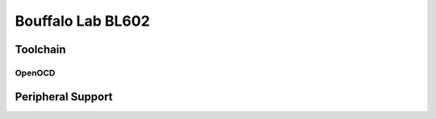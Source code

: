 ==================
Bouffalo Lab BL602
==================

Toolchain
=========

OpenOCD
-------

Peripheral Support
==================
